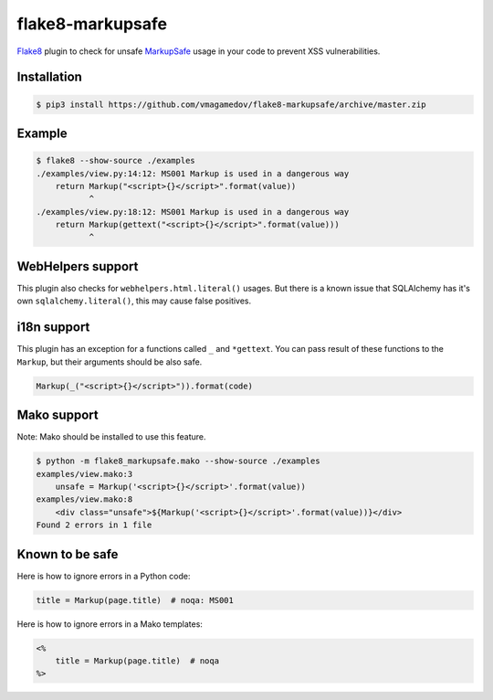 flake8-markupsafe
=================

Flake8_ plugin to check for unsafe MarkupSafe_ usage in your code to prevent XSS
vulnerabilities.

Installation
~~~~~~~~~~~~

.. code-block:: console

  $ pip3 install https://github.com/vmagamedov/flake8-markupsafe/archive/master.zip

Example
~~~~~~~

.. code-block:: console

  $ flake8 --show-source ./examples
  ./examples/view.py:14:12: MS001 Markup is used in a dangerous way
      return Markup("<script>{}</script>".format(value))
             ^
  ./examples/view.py:18:12: MS001 Markup is used in a dangerous way
      return Markup(gettext("<script>{}</script>".format(value)))
             ^

WebHelpers support
~~~~~~~~~~~~~~~~~~

This plugin also checks for ``webhelpers.html.literal()`` usages. But there is
a known issue that SQLAlchemy has it's own ``sqlalchemy.literal()``, this may
cause false positives.

i18n support
~~~~~~~~~~~~

This plugin has an exception for a functions called ``_`` and ``*gettext``. You
can pass result of these functions to the ``Markup``, but their arguments should
be also safe.

.. code-block:: python

  Markup(_("<script>{}</script>")).format(code)

Mako support
~~~~~~~~~~~~

Note: Mako should be installed to use this feature.

.. code-block:: console

  $ python -m flake8_markupsafe.mako --show-source ./examples
  examples/view.mako:3
      unsafe = Markup('<script>{}</script>'.format(value))
  examples/view.mako:8
      <div class="unsafe">${Markup('<script>{}</script>'.format(value))}</div>
  Found 2 errors in 1 file

Known to be safe
~~~~~~~~~~~~~~~~

Here is how to ignore errors in a Python code:

.. code-block:: python

  title = Markup(page.title)  # noqa: MS001

Here is how to ignore errors in a Mako templates:

.. code-block:: mako

  <%
      title = Markup(page.title)  # noqa
  %>

.. _Flake8: https://flake8.pycqa.org/
.. _MarkupSafe: https://markupsafe.palletsprojects.com/
